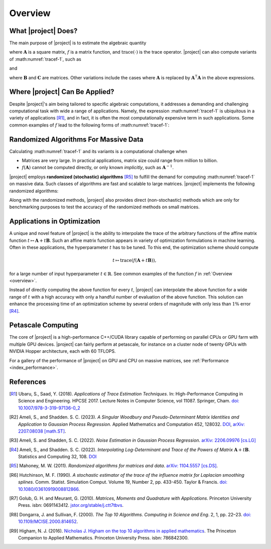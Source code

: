 .. _overview:

Overview
********

What |project| Does?
====================

The main purpose of |project| is to estimate the algebraic quantity

.. math::
   :label: tracef-1

    \mathrm{trace} \left( f(\mathbf{A}) \right),

where :math:`\mathbf{A}` is a square matrix, :math:`f` is a matrix function, and :math:`\mathrm{trace}(\cdot)` is the trace operator. |project| can also compute variants of :math:numref:`tracef-1`, such as

.. math::
   :label: tracef-2

   \mathrm{trace} \left(\mathbf{B} f(\mathbf{A}) \right),

and

.. math::
   :label: tracef-3

    \mathrm{trace} \left(\mathbf{B} f(\mathbf{A}) \mathbf{C} f(\mathbf{A}) \right),

where :math:`\mathbf{B}` and :math:`\mathbf{C}` are matrices. Other variations include the cases where :math:`\mathbf{A}` is replaced by :math:`\mathbf{A}^{\intercal} \mathbf{A}` in the above expressions.

Where |project| Can Be Applied?
===============================

Despite |project|'s aim being tailored to specific algebraic computations, it addresses a demanding and challenging computational task with wide a range of applications. Namely, the expression :math:numref:`tracef-1` is ubiquitous in a variety of applications [R1]_, and in fact, it is often the most computationally expensive term in such applications. Some common examples of :math:`f` lead to the following forms of :math:numref:`tracef-1`:

.. glossary::

    Log-Determinant

        If :math:`f: \lambda \mapsto \log \vert \lambda \vert`, then :math:`\mathrm{trace} \left(f(\mathbf{A}) \right) = \log \vert \det \mathbf{A} \vert` is the log-determinant of :math:`\mathbf{A}`, which frequently appears in statistics and machine learning, particularly in `log-likelihood functions` [R2]_.

    Trace of Matrix Powers

        If :math:`f: \lambda \mapsto \lambda^p`, :math:`p \in \mathbb{R}`, then :math:numref:`tracef-1` is :math:`\mathrm{trace} (\mathbf{A}^p)`. Interesting cases are the negative powers, such as the trace of inverse, :math:`\mathrm{trace} (\mathbf{A}^{-1})`, where :math:`\mathbf{A}^{-1}` is implicitly known. These class of functions frequently appears in statistics and machine learning. For instance, :math:`p=-1` and :math:`p=-2` appear in the *Jacobian* and *Hessian* of log-likelihood functions, respectively [R3]_.

    Schatten :math:`p`-norm and Schatten :math:`p`-anti-norm

        If :math:`f: \lambda \mapsto \lambda^{\frac{p}{2}}`, then :math:`\mathrm{trace} (\mathbf{A}^{\frac{p}{2}})` is the Schatten :math:`p`-norm (if :math:`p > 0`), and is the Schatten :math:`p`-anti-norm (if :math:`p < 0`). Schatten norm has applications in `rank-constrained optimization` in machine learning.

    Eigencount and Numerical Rank

        If :math:`f: \lambda \mapsto \mathbf{1}_{[a,b]}(\lambda)` is the indicator (step) function in the interval :math:`[a, b]`, then :math:`\mathrm{trace}(\mathbf{1}(\mathbf{A}))` estimates the number of non-zero eigenvalues of :math:`\mathbf{A}` in that interval, which is an inexpensive method to estimate the rank of a large matrix. Eigencount is closely related to the `Principal Component Analysis (PCA)` and `low-rank approximations` in machine learning.

    Estrada Index of Graphs

        If :math:`f: \lambda \mapsto \exp(\lambda)`, then :math:`\mathrm{trace} \left( \exp(\mathbf{A}) \right)` is the `Estrada index <https://en.wikipedia.org/wiki/Estrada_index>`_ of :math:`\mathbf{A}`, which has applications in computational biology such as in `protein folding`.

    Spectral Density

        If :math:`f: \lambda \mapsto \delta(\lambda - \mu)`, where :math:`\delta(\lambda)` is the Dirac's delta function, then :math:`\mathrm{trace} \left( f(\mathbf{A})\right)` yields the spectral density of the eigenvalues of :math:`\mathbf{A}`. Estimating the spectral density of matrices, which is also known as `Density of States (DOS) <https://en.wikipedia.org/wiki/Density_of_states>`_, is a common problem in solid state physics.

Randomized Algorithms For Massive Data
======================================

Calculating :math:numref:`tracef-1` and its variants is a computational challenge when

* Matrices are very large. In practical applications, matrix size could range from million to billion.
* :math:`f(\mathbf{A})` cannot be computed directly, or only known *implicitly*, such as :math:`\mathbf{A}^{-1}`.

|project| employs **randomized (stochastic) algorithms** [R5]_ to fulfill the demand for computing :math:numref:`tracef-1` on massive data. Such classes of algorithms are fast and scalable to large matrices. |project| implements the following randomized algorithms:

.. glossary::

    Hutchinson's Method

        Hutchinson technique is the earliest randomized method employed to estimate the trace of the inverse of an invertible matrix [R6]_. |project| implements Hutchinson's method to compute :math:numref:`tracef-1`, :math:numref:`tracef-2`, and :math:numref:`tracef-3` for :math:`f(\lambda) = \lambda^{-1}`.

    Stochastic Lanczos Quadrature Method

        The Stochastic Lanczos Quadrature (SLQ) method [R7]_ combines two of the greatest algorithms of the century in applied mathematics, namely the Monte-Carlo method and Lanczaos algorithm (also, Golub-Kahn-Lanczos algoritm) [R8]_ [R9]_, together with Gauss quadrature to estimate :math:numref:`tracef-1` for an analytic function :math:`f` and symmetric positive-definite matrix :math:`\mathbf{A}`. |project| provides an efficient and scalable implementation of SLQ method.

Along with the randomized methods, |project| also provides direct (non-stochastic) methods which are only for benchmarking purposes to test the accuracy of the randomized methods on small matrices.

Applications in Optimization
============================

A unique and novel feature of |project| is the ability to interpolate the trace of the arbitrary functions of the affine matrix function :math:`t \mapsto \mathbf{A} + t \mathbf{B}`. Such an affine matrix function appears in variety of optimization formulations in machine learning. Often in these applications, the hyperparameter :math:`t` has to be tuned. To this end, the optimization scheme should compute

.. math::

    t \mapsto \mathrm{trace} \left(f(\mathbf{A} + t \mathbf{B}) \right),

for a large number of input hyperparameter :math:`t \in \mathbb{R}`. See common examples of the function :math:`f` in :ref:`Overview <overview>`.

Instead of directly computing the above function for every :math:`t`, |project| can interpolate the above function for a wide range of :math:`t` with a high accuracy with only a handful number of evaluation of the above function. This solution can enhance the processing time of an optimization scheme by several orders of magnitude with only less than :math:`1 \%` error [R4]_.


Petascale Computing
===================

The core of |project| is a high-performance C++/CUDA library capable of performing on parallel CPUs or GPU farm with multiple GPU devices. |project| can fairly perform at petascale, for instance on a cluster node of twenty GPUs with NVIDIA Hopper architecture, each with 60 TFLOPS.

For a gallery of the performance of |project| on GPU and CPU on massive matrices, see :ref:`Performance <index_performance>`.

References
==========

.. [R1] Ubaru, S., Saad, Y. (2018). *Applications of Trace Estimation Techniques*. In: High-Performance Computing in Science and Engineering. HPCSE 2017. Lecture Notes in Computer Science, vol 11087. Springer, Cham. `doi: 10.1007/978-3-319-97136-0_2 <https://doi.org/10.1007/978-3-319-97136-0_2>`_

.. [R2] Ameli, S., and Shadden. S. C. (2023). *A Singular Woodbury and Pseudo-Determinant Matrix Identities and Application to Gaussian Process Regression*. Applied Mathematics and Computation 452, 128032. `DOI <https://doi.org/10.1016/j.amc.2023.128032>`__, `arXiv: 2207.08038 [math.ST] <https://arxiv.org/abs/2207.08038>`_.

.. [R3] Ameli, S. and Shadden, S. C. (2022). *Noise Estimation in Gaussian Process Regression*. `arXiv: 2206.09976 [cs.LG] <https://arxiv.org/abs/2206.09976>`_

.. [R4] Ameli, S., and Shadden. S. C. (2022). *Interpolating Log-Determinant and Trace of the Powers of Matrix* :math:`\mathbf{A} + t \mathbf{B}`. Statistics and Computing 32, 108. `DOI <https://doi.org/10.1007/s11222-022-10173-4>`__

.. [R5] Mahoney, M. W. (2011). *Randomized algorithms for matrices and data*. `arXiv: 1104.5557 [cs.DS] <https://arxiv.org/abs/1104.5557>`_.

.. [R6]  Hutchinson, M. F. (1990). *A stochastic estimator of the trace of the influence matrix for Laplacian smoothing splines*. Comm. Statist. Simulation Comput. Volume 19, Number 2, pp. 433-450. Taylor \& Francis. `doi: 10.1080/03610919008812866 <https://www.tandfonline.com/doi/abs/10.1080/03610919008812866>`_.

.. [R7] Golub, G. H. and Meurant, G. (2010). *Matrices, Moments and Quadrature with Applications*. Princeton University Press. isbn: 0691143412. `jstor.org/stable/j.ctt7tbvs <http://www.jstor.org/stable/j.ctt7tbvs>`_.

.. [R8] Dongarra, J. and Sullivan, F. (2000). *The Top 10 Algorithms. Computing in Science and Eng*. 2, 1, pp. 22–23. `doi: 10.1109/MCISE.2000.814652 <https://doi.org/10.1109/MCISE.2000.814652>`_.

.. [R9] Higham, N. J. (2016). `Nicholas J. Higham on the top 10 algorithms in applied mathematics <https://press.princeton.edu/ideas/nicholas-higham-on-the-top-10-algorithms-in-applied-mathematics>`_. The Princeton Companion to Applied Mathematics. Princeton University Press. isbn: 786842300.
